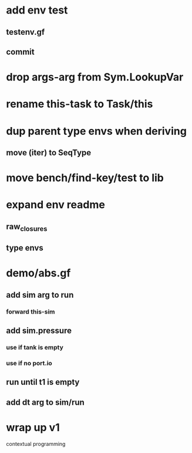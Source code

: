 * add env test
** testenv.gf
** commit
* drop args-arg from Sym.LookupVar
* rename this-task to Task/this
* dup parent type envs when deriving
** move (iter) to SeqType
* move bench/find-key/test to lib
* expand env readme
** raw_closures
** type envs
* demo/abs.gf
** add sim arg to run
*** forward this-sim
** add sim.pressure 
*** use if tank is empty
*** use if no port.io
** run until t1 is empty
** add dt arg to sim/run
* wrap up v1

contextual programming
